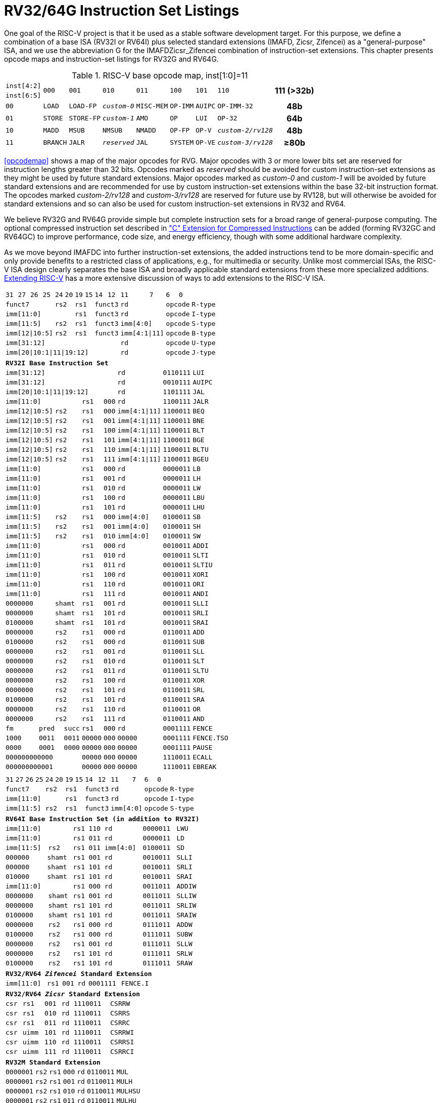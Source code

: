 [[rv32-64g]]
= RV32/64G Instruction Set Listings

One goal of the RISC-V project is that it be used as a stable software
development target. For this purpose, we define a combination of a base
ISA (RV32I or RV64I) plus selected standard extensions (IMAFD, Zicsr,
Zifencei) as a "general-purpose" ISA, and we use the abbreviation G
for the IMAFDZicsr_Zifencei combination of instruction-set extensions.
This chapter presents opcode maps and instruction-set listings for RV32G
and RV64G.

// note: &#8805; is unicode for >=

[[opcodemap]]
[#sec:opcodemap]
.RISC-V base opcode map, inst[1:0]=11
[%autowidth.stretch,float="center",align="center",cols=  ">.^4m,  ^.^4m,    ^.^4m,      ^.^4m,    ^.^4m,  ^.^4m,      ^.^4m,           ^.^6m, ^.^4h"]
|===
|inst[4:2] .2+|000 .2+|001   .2+|010     .2+|011   .2+|100 .2+|101     .2+|110          .2+|111 (>32b)
|inst[6:5]
|00           |LOAD   |LOAD-FP  |_custom-0_ |MISC-MEM |OP-IMM |AUIPC      |OP-IMM-32       |48b
|01           |STORE  |STORE-FP |_custom-1_ |AMO      |OP     |LUI        |OP-32           |64b
|10           |MADD   |MSUB     |NMSUB      |NMADD    |OP-FP  |OP-V       |_custom-2/rv128_|48b
|11           |BRANCH |JALR     |_reserved_ |JAL      |SYSTEM |OP-VE      |_custom-3/rv128_|&#8805;80b
|===

<<opcodemap>> shows a map of the major opcodes for
RVG. Major opcodes with 3 or more lower bits set are reserved for
instruction lengths greater than 32 bits. Opcodes marked as _reserved_
should be avoided for custom instruction-set extensions as they might be
used by future standard extensions. Major opcodes marked as _custom-0_
and _custom-1_ will be avoided by future standard extensions and are
recommended for use by custom instruction-set extensions within the base
32-bit instruction format. The opcodes marked _custom-2/rv128_ and
_custom-3/rv128_ are reserved for future use by RV128, but will
otherwise be avoided for standard extensions and so can also be used for
custom instruction-set extensions in RV32 and RV64.

We believe RV32G and RV64G provide simple but complete instruction sets
for a broad range of general-purpose computing. The optional compressed
instruction set described in xref:c-st-ext.adoc["C" Extension for Compressed Instructions] can
be added (forming RV32GC and RV64GC) to improve performance, code size,
and energy efficiency, though with some additional hardware complexity.

As we move beyond IMAFDC into further instruction-set extensions, the
added instructions tend to be more domain-specific and only provide
benefits to a restricted class of applications, e.g., for multimedia or
security. Unlike most commercial ISAs, the RISC-V ISA design clearly
separates the base ISA and broadly applicable standard extensions from
these more specialized additions. xref:extending.adoc[Extending RISC-V]
has a more extensive discussion of ways to add extensions to the RISC-V
ISA.

<<<

[%autowidth.stretch,float="center",align="center",cols="^2m,^2m,^2m,^2m,<2m,>3m, <4m, >4m, <4m, >4m, <4m, >4m, <4m, >4m, <6m"]
|===
    |31 |27 |26  |25    |24 |  20|19  |  15| 14  |  12|11      |      7|6   |   0|
 4+^|funct7          2+^|rs2  2+^|rs1    2+^|funct3 2+^|rd           2+^|opcode  <|R-type
 6+^|imm[11:0]               2+^|rs1    2+^|funct3 2+^|rd           2+^|opcode  <|I-type
 4+^|imm[11:5]      2+^|rs2  2+^|rs1    2+^|funct3 2+^|imm[4:0]     2+^|opcode  <|S-type
 4+^|imm[12\|10:5]  2+^|rs2  2+^|rs1    2+^|funct3 2+^|imm[4:1\|11] 2+^|opcode  <|B-type
10+^|imm[31:12]                                    2+^|rd           2+^|opcode  <|U-type
10+^|imm[20\|10:1\|11\|19:12]                      2+^|rd           2+^|opcode  <|J-type
|===

[%autowidth.stretch,float="center",align="center",cols="^2m,^2m,^2m,^2m,<2m,>3m, <4m, >4m, <4m, >4m, <4m, >4m, <4m, >4m, <6m"]
|===
15+^|*RV32I Base Instruction Set*
10+^|imm[31:12]                                    2+^|rd           2+^|0110111 <|LUI
10+^|imm[31:12]                                    2+^|rd           2+^|0010111 <|AUIPC
10+^|imm[20\|10:1\|11\|19:12]                      2+^|rd           2+^|1101111 <|JAL
 6+^|imm[11:0]                2+^|rs1   2+^|000    2+^|rd           2+^|1100111 <|JALR
 4+^|imm[12\|10:5]  2+^|rs2   2+^|rs1   2+^|000    2+^|imm[4:1\|11] 2+^|1100011 <|BEQ
 4+^|imm[12\|10:5]  2+^|rs2   2+^|rs1   2+^|001    2+^|imm[4:1\|11] 2+^|1100011 <|BNE
 4+^|imm[12\|10:5]  2+^|rs2   2+^|rs1   2+^|100    2+^|imm[4:1\|11] 2+^|1100011 <|BLT
 4+^|imm[12\|10:5]  2+^|rs2   2+^|rs1   2+^|101    2+^|imm[4:1\|11] 2+^|1100011 <|BGE
 4+^|imm[12\|10:5]  2+^|rs2   2+^|rs1   2+^|110    2+^|imm[4:1\|11] 2+^|1100011 <|BLTU
 4+^|imm[12\|10:5]  2+^|rs2   2+^|rs1   2+^|111    2+^|imm[4:1\|11] 2+^|1100011 <|BGEU
 6+^|imm[11:0]                2+^|rs1   2+^|000    2+^|rd           2+^|0000011 <|LB
 6+^|imm[11:0]                2+^|rs1   2+^|001    2+^|rd           2+^|0000011 <|LH
 6+^|imm[11:0]                2+^|rs1   2+^|010    2+^|rd           2+^|0000011 <|LW
 6+^|imm[11:0]                2+^|rs1   2+^|100    2+^|rd           2+^|0000011 <|LBU
 6+^|imm[11:0]                2+^|rs1   2+^|101    2+^|rd           2+^|0000011 <|LHU
 4+^|imm[11:5]      2+^|rs2   2+^|rs1   2+^|000    2+^|imm[4:0]     2+^|0100011 <|SB
 4+^|imm[11:5]      2+^|rs2   2+^|rs1   2+^|001    2+^|imm[4:0]     2+^|0100011 <|SH
 4+^|imm[11:5]      2+^|rs2   2+^|rs1   2+^|010    2+^|imm[4:0]     2+^|0100011 <|SW
 6+^|imm[11:0]                2+^|rs1   2+^|000    2+^|rd           2+^|0010011 <|ADDI
 6+^|imm[11:0]                2+^|rs1   2+^|010    2+^|rd           2+^|0010011 <|SLTI
 6+^|imm[11:0]                2+^|rs1   2+^|011    2+^|rd           2+^|0010011 <|SLTIU
 6+^|imm[11:0]                2+^|rs1   2+^|100    2+^|rd           2+^|0010011 <|XORI
 6+^|imm[11:0]                2+^|rs1   2+^|110    2+^|rd           2+^|0010011 <|ORI
 6+^|imm[11:0]                2+^|rs1   2+^|111    2+^|rd           2+^|0010011 <|ANDI
 4+^|0000000        2+^|shamt 2+^|rs1   2+^|001    2+^|rd           2+^|0010011 <|SLLI
 4+^|0000000        2+^|shamt 2+^|rs1   2+^|101    2+^|rd           2+^|0010011 <|SRLI
 4+^|0100000        2+^|shamt 2+^|rs1   2+^|101    2+^|rd           2+^|0010011 <|SRAI
 4+^|0000000        2+^|rs2   2+^|rs1   2+^|000    2+^|rd           2+^|0110011 <|ADD
 4+^|0100000        2+^|rs2   2+^|rs1   2+^|000    2+^|rd           2+^|0110011 <|SUB
 4+^|0000000        2+^|rs2   2+^|rs1   2+^|001    2+^|rd           2+^|0110011 <|SLL
 4+^|0000000        2+^|rs2   2+^|rs1   2+^|010    2+^|rd           2+^|0110011 <|SLT
 4+^|0000000        2+^|rs2   2+^|rs1   2+^|011    2+^|rd           2+^|0110011 <|SLTU
 4+^|0000000        2+^|rs2   2+^|rs1   2+^|100    2+^|rd           2+^|0110011 <|XOR
 4+^|0000000        2+^|rs2   2+^|rs1   2+^|101    2+^|rd           2+^|0110011 <|SRL
 4+^|0100000        2+^|rs2   2+^|rs1   2+^|101    2+^|rd           2+^|0110011 <|SRA
 4+^|0000000        2+^|rs2   2+^|rs1   2+^|110    2+^|rd           2+^|0110011 <|OR
 4+^|0000000        2+^|rs2   2+^|rs1   2+^|111    2+^|rd           2+^|0110011 <|AND
 3+^|fm   2+^|pred  1+^|succ  2+^|rs1   2+^|000    2+^|rd           2+^|0001111 <|FENCE
 3+^|1000 2+^|0011  1+^|0011  2+^|00000 2+^|000    2+^|00000        2+^|0001111 <|FENCE.TSO
 3+^|0000 2+^|0001  1+^|0000  2+^|00000 2+^|000    2+^|00000        2+^|0001111 <|PAUSE
 6+^|000000000000             2+^|00000 2+^|000    2+^|00000        2+^|1110011 <|ECALL
 6+^|000000000001             2+^|00000 2+^|000    2+^|00000        2+^|1110011 <|EBREAK
|===

<<<

[%autowidth.stretch,float="center",align="center",cols="^2m,^2m,^2m,^2m,<2m,>3m, <4m, >4m, <4m, >4m, <4m, >4m, <4m, >4m, <6m"]
|===
15+^|
    |31 |27 |26  |25    |24 |  20|19  |  15| 14  |  12|11      |      7|6   |     0|
 4+^|funct7          2+^|rs2  2+^|rs1    2+^|funct3 2+^|rd           2+^|opcode  <|R-type
 6+^|imm[11:0]               2+^|rs1    2+^|funct3 2+^|rd           2+^|opcode  <|I-type
 4+^|imm[11:5]      2+^|rs2  2+^|rs1    2+^|funct3 2+^|imm[4:0]     2+^|opcode  <|S-type
|===

[%autowidth.stretch,float="center",align="center",cols="^2m,^2m,^2m,^2m,<2m,>3m, <4m, >4m, <4m, >4m, <4m, >4m, <4m, >4m, <6m"]
|===
15+^|*RV64I Base Instruction Set (in addition to RV32I)*
 6+^|imm[11:0]                2+^|rs1   2+^|110    2+^|rd           2+^|0000011 <|LWU
 6+^|imm[11:0]                2+^|rs1   2+^|011    2+^|rd           2+^|0000011 <|LD
 4+^|imm[11:5]      2+^|rs2   2+^|rs1   2+^|011    2+^|imm[4:0]     2+^|0100011 <|SD
 3+^|000000         3+^|shamt 2+^|rs1   2+^|001    2+^|rd           2+^|0010011 <|SLLI
 3+^|000000         3+^|shamt 2+^|rs1   2+^|101    2+^|rd           2+^|0010011 <|SRLI
 3+^|010000         3+^|shamt 2+^|rs1   2+^|101    2+^|rd           2+^|0010011 <|SRAI
 6+^|imm[11:0]                2+^|rs1   2+^|000    2+^|rd           2+^|0011011 <|ADDIW
 4+^|0000000        2+^|shamt 2+^|rs1   2+^|001    2+^|rd           2+^|0011011 <|SLLIW
 4+^|0000000        2+^|shamt 2+^|rs1   2+^|101    2+^|rd           2+^|0011011 <|SRLIW
 4+^|0100000        2+^|shamt 2+^|rs1   2+^|101    2+^|rd           2+^|0011011 <|SRAIW
 4+^|0000000        2+^|rs2   2+^|rs1   2+^|000    2+^|rd           2+^|0111011 <|ADDW
 4+^|0100000        2+^|rs2   2+^|rs1   2+^|000    2+^|rd           2+^|0111011 <|SUBW
 4+^|0000000        2+^|rs2   2+^|rs1   2+^|001    2+^|rd           2+^|0111011 <|SLLW
 4+^|0000000        2+^|rs2   2+^|rs1   2+^|101    2+^|rd           2+^|0111011 <|SRLW
 4+^|0100000        2+^|rs2   2+^|rs1   2+^|101    2+^|rd           2+^|0111011 <|SRAW
|===
[%autowidth.stretch,float="center",align="center",cols="^2m,^2m,^2m,^2m,<2m,>3m, <4m, >4m, <4m, >4m, <4m, >4m, <4m, >4m, <6m"]
|===
15+^|*RV32/RV64 _Zifencei_ Standard Extension*
 6+^|imm[11:0]                2+^|rs1   2+^|001    2+^|rd           2+^|0001111 <|FENCE.I
|===

[%autowidth.stretch,float="center",align="center",cols="^2m,^2m,^2m,^2m,<2m,>3m, <4m, >4m, <4m, >4m, <4m, >4m, <4m, >4m, <6m"]
|===
15+^|*RV32/RV64 _Zicsr_ Standard Extension*
 6+^|csr                      2+^|rs1   2+^|001    2+^|rd           2+^|1110011 <|CSRRW
 6+^|csr                      2+^|rs1   2+^|010    2+^|rd           2+^|1110011 <|CSRRS
 6+^|csr                      2+^|rs1   2+^|011    2+^|rd           2+^|1110011 <|CSRRC
 6+^|csr                      2+^|uimm  2+^|101    2+^|rd           2+^|1110011 <|CSRRWI
 6+^|csr                      2+^|uimm  2+^|110    2+^|rd           2+^|1110011 <|CSRRSI
 6+^|csr                      2+^|uimm  2+^|111    2+^|rd           2+^|1110011 <|CSRRCI
|===

[%autowidth.stretch,float="center",align="center",cols="^2m,^2m,^2m,^2m,<2m,>3m, <4m, >4m, <4m, >4m, <4m, >4m, <4m, >4m, <6m"]
|===
15+^|*RV32M Standard Extension*
 4+^|0000001        2+^|rs2   2+^|rs1   2+^|000    2+^|rd           2+^|0110011 <|MUL
 4+^|0000001        2+^|rs2   2+^|rs1   2+^|001    2+^|rd           2+^|0110011 <|MULH
 4+^|0000001        2+^|rs2   2+^|rs1   2+^|010    2+^|rd           2+^|0110011 <|MULHSU
 4+^|0000001        2+^|rs2   2+^|rs1   2+^|011    2+^|rd           2+^|0110011 <|MULHU
 4+^|0000001        2+^|rs2   2+^|rs1   2+^|100    2+^|rd           2+^|0110011 <|DIV
 4+^|0000001        2+^|rs2   2+^|rs1   2+^|101    2+^|rd           2+^|0110011 <|DIVU
 4+^|0000001        2+^|rs2   2+^|rs1   2+^|110    2+^|rd           2+^|0110011 <|REM
 4+^|0000001        2+^|rs2   2+^|rs1   2+^|111    2+^|rd           2+^|0110011 <|REMU
|===

[%autowidth.stretch,float="center",align="center",cols="^2m,^2m,^2m,^2m,<2m,>3m, <4m, >4m, <4m, >4m, <4m, >4m, <4m, >4m, <6m"]
|===
15+^|*RV64M Standard Extension (in addition to RV32M)*
 4+^|0000001        2+^|rs2   2+^|rs1   2+^|000    2+^|rd           2+^|0111011 <|MULW
 4+^|0000001        2+^|rs2   2+^|rs1   2+^|100    2+^|rd           2+^|0111011 <|DIVW
 4+^|0000001        2+^|rs2   2+^|rs1   2+^|101    2+^|rd           2+^|0111011 <|DIVUW
 4+^|0000001        2+^|rs2   2+^|rs1   2+^|110    2+^|rd           2+^|0111011 <|REMW
 4+^|0000001        2+^|rs2   2+^|rs1   2+^|111    2+^|rd           2+^|0111011 <|REMUW
|===

<<<

[%autowidth.stretch,float="center",align="center",cols="^2m,^2m,^2m,^2m,<2m,>3m, <4m, >4m, <4m, >4m, <4m, >4m, <4m, >4m, <6m"]
|===
15+^|
    |31 |27 |26  |25    |24 |  20|19  |  15| 14  |  12|11      |      7|6   |     0|
 4+^|funct7          2+^|rs2  2+^|rs1    2+^|funct3 2+^|rd           2+^|opcode  <|R-type
|===

[%autowidth.stretch,float="center",align="center",cols="^2m,^2m,^2m,^2m,<2m,>3m, <4m, >4m, <4m, >4m, <4m, >4m, <4m, >4m, <6m"]
|===
15+^|*RV32A Standard Extension*
 2+^|00010 ^|aq ^|rl 2+^|00000 2+^|rs1  2+^|010    2+^|rd           2+^|0101111 <|LR.W
 2+^|00011 ^|aq ^|rl 2+^|rs2  2+^|rs1   2+^|010    2+^|rd           2+^|0101111 <|SC.W
 2+^|00001 ^|aq ^|rl 2+^|rs2  2+^|rs1   2+^|010    2+^|rd           2+^|0101111 <|AMOSWAP.W
 2+^|00000 ^|aq ^|rl 2+^|rs2  2+^|rs1   2+^|010    2+^|rd           2+^|0101111 <|AMOADD.W
 2+^|00100 ^|aq ^|rl 2+^|rs2  2+^|rs1   2+^|010    2+^|rd           2+^|0101111 <|AMOXOR.W
 2+^|01100 ^|aq ^|rl 2+^|rs2  2+^|rs1   2+^|010    2+^|rd           2+^|0101111 <|AMOAND.W
 2+^|01000 ^|aq ^|rl 2+^|rs2  2+^|rs1   2+^|010    2+^|rd           2+^|0101111 <|AMOOR.W
 2+^|10000 ^|aq ^|rl 2+^|rs2  2+^|rs1   2+^|010    2+^|rd           2+^|0101111 <|AMOMIN.W
 2+^|10100 ^|aq ^|rl 2+^|rs2  2+^|rs1   2+^|010    2+^|rd           2+^|0101111 <|AMOMAX.W
 2+^|11000 ^|aq ^|rl 2+^|rs2  2+^|rs1   2+^|010    2+^|rd           2+^|0101111 <|AMOMINU.W
 2+^|11100 ^|aq ^|rl 2+^|rs2  2+^|rs1   2+^|010    2+^|rd           2+^|0101111 <|AMOMAXU.W
|===

[%autowidth.stretch,float="center",align="center",cols="^2m,^2m,^2m,^2m,<2m,>3m, <4m, >4m, <4m, >4m, <4m, >4m, <4m, >4m, <6m"]
|===
15+^|*RV64A Standard Extension (in addition to RV32A)*
 2+^|00010 ^|aq ^|rl 2+^|00000 2+^|rs1  2+^|011    2+^|rd           2+^|0101111 <|LR.D
 2+^|00011 ^|aq ^|rl 2+^|rs2  2+^|rs1   2+^|011    2+^|rd           2+^|0101111 <|SC.D
 2+^|00001 ^|aq ^|rl 2+^|rs2  2+^|rs1   2+^|011    2+^|rd           2+^|0101111 <|AMOSWAP.D
 2+^|00000 ^|aq ^|rl 2+^|rs2  2+^|rs1   2+^|011    2+^|rd           2+^|0101111 <|AMOADD.D
 2+^|00100 ^|aq ^|rl 2+^|rs2  2+^|rs1   2+^|011    2+^|rd           2+^|0101111 <|AMOXOR.D
 2+^|01100 ^|aq ^|rl 2+^|rs2  2+^|rs1   2+^|011    2+^|rd           2+^|0101111 <|AMOAND.D
 2+^|01000 ^|aq ^|rl 2+^|rs2  2+^|rs1   2+^|011    2+^|rd           2+^|0101111 <|AMOOR.D
 2+^|10000 ^|aq ^|rl 2+^|rs2  2+^|rs1   2+^|011    2+^|rd           2+^|0101111 <|AMOMIN.D
 2+^|10100 ^|aq ^|rl 2+^|rs2  2+^|rs1   2+^|011    2+^|rd           2+^|0101111 <|AMOMAX.D
 2+^|11000 ^|aq ^|rl 2+^|rs2  2+^|rs1   2+^|011    2+^|rd           2+^|0101111 <|AMOMINU.D
 2+^|11100 ^|aq ^|rl 2+^|rs2  2+^|rs1   2+^|011    2+^|rd           2+^|0101111 <|AMOMAXU.D
|===

<<<

[%autowidth.stretch,float="center",align="center",cols="^2m,^2m,^2m,^2m,<2m,>3m, <4m, >4m, <4m, >4m, <4m, >4m, <4m, >4m, <6m"]
|===
    |31 |27 |26  |25    |24 |  20|19  |  15| 14  |  12|11      |      7|6   |     0|
 4+^|funct7          2+^|rs2  2+^|rs1    2+^|funct3 2+^|rd           2+^|opcode  <|R-type
 2+^|rs3 2+^|funct2 2+^|rs2  2+^|rs1    2+^|funct3 2+^|rd           2+^|opcode  <|R4-type
 6+^|imm[11:0]               2+^|rs1    2+^|funct3 2+^|rd           2+^|opcode  <|I-type
 4+^|imm[11:5]      2+^|rs2  2+^|rs1    2+^|funct3 2+^|imm[4:0]     2+^|opcode  <|S-type
|===

[%autowidth.stretch,float="center",align="center",cols="^2m,^2m,^2m,^2m,<2m,>3m, <4m, >4m, <4m, >4m, <4m, >4m, <4m, >4m, <6m"]
|===
15+^|*RV32F Standard Extension*
 6+^|imm[11:0]               2+^|rs1    2+^|010    2+^|rd           2+^|0000111 <|FLW
 4+^|imm[11:5]      2+^|rs2  2+^|rs1    2+^|010    2+^|imm[4:0]     2+^|0100111 <|FSW
 2+^|rs3 2+^|00     2+^|rs2  2+^|rs1    2+^|rm     2+^|rd           2+^|1000011 <|FMADD.S
 2+^|rs3 2+^|00     2+^|rs2  2+^|rs1    2+^|rm     2+^|rd           2+^|1000111 <|FMSUB.S
 2+^|rs3 2+^|00     2+^|rs2  2+^|rs1    2+^|rm     2+^|rd           2+^|1001011 <|FNMSUB.S
 2+^|rs3 2+^|00     2+^|rs2  2+^|rs1    2+^|rm     2+^|rd           2+^|1001111 <|FNMADD.S
 4+^|0000000        2+^|rs2  2+^|rs1    2+^|rm     2+^|rd           2+^|1010011 <|FADD.S
 4+^|0000100        2+^|rs2  2+^|rs1    2+^|rm     2+^|rd           2+^|1010011 <|FSUB.S
 4+^|0001000        2+^|rs2  2+^|rs1    2+^|rm     2+^|rd           2+^|1010011 <|FMUL.S
 4+^|0001100        2+^|rs2  2+^|rs1    2+^|rm     2+^|rd           2+^|1010011 <|FDIV.S
 4+^|0101100        2+^|00000 2+^|rs1   2+^|rm     2+^|rd           2+^|1010011 <|FSQRT.S
 4+^|0010000        2+^|rs2  2+^|rs1    2+^|000    2+^|rd           2+^|1010011 <|FSGNJ.S
 4+^|0010000        2+^|rs2  2+^|rs1    2+^|001    2+^|rd           2+^|1010011 <|FSGNJN.S
 4+^|0010000        2+^|rs2  2+^|rs1    2+^|010    2+^|rd           2+^|1010011 <|FSGNJX.S
 4+^|0010100        2+^|rs2  2+^|rs1    2+^|000    2+^|rd           2+^|1010011 <|FMIN.S
 4+^|0010100        2+^|rs2  2+^|rs1    2+^|001    2+^|rd           2+^|1010011 <|FMAX.S
 4+^|1100000        2+^|00000 2+^|rs1   2+^|rm     2+^|rd           2+^|1010011 <|FCVT.W.S
 4+^|1100000        2+^|00001 2+^|rs1   2+^|rm     2+^|rd           2+^|1010011 <|FCVT.WU.S
 4+^|1110000        2+^|00000 2+^|rs1   2+^|000    2+^|rd           2+^|1010011 <|FMV.X.W
 4+^|1010000        2+^|rs2  2+^|rs1    2+^|010    2+^|rd           2+^|1010011 <|FEQ.S
 4+^|1010000        2+^|rs2  2+^|rs1    2+^|001    2+^|rd           2+^|1010011 <|FLT.S
 4+^|1010000        2+^|rs2  2+^|rs1    2+^|000    2+^|rd           2+^|1010011 <|FLE.S
 4+^|1110000        2+^|00000 2+^|rs1   2+^|001    2+^|rd           2+^|1010011 <|FCLASS.S
 4+^|1101000        2+^|00000 2+^|rs1   2+^|rm     2+^|rd           2+^|1010011 <|FCVT.S.W
 4+^|1101000        2+^|00001 2+^|rs1   2+^|rm     2+^|rd           2+^|1010011 <|FCVT.S.WU
 4+^|1111000        2+^|00000 2+^|rs1   2+^|000    2+^|rd           2+^|1010011 <|FMV.W.X
|===

[%autowidth.stretch,float="center",align="center",cols="^2m,^2m,^2m,^2m,<2m,>3m, <4m, >4m, <4m, >4m, <4m, >4m, <4m, >4m, <6m"]
|===
15+^|*RV64F Standard Extension (in addition to RV32F)*
 4+^|1100000        2+^|00010 2+^|rs1   2+^|rm     2+^|rd           2+^|1010011 <|FCVT.L.S
 4+^|1100000        2+^|00011 2+^|rs1   2+^|rm     2+^|rd           2+^|1010011 <|FCVT.LU.S
 4+^|1101000        2+^|00010 2+^|rs1   2+^|rm     2+^|rd           2+^|1010011 <|FCVT.S.L
 4+^|1101000        2+^|00011 2+^|rs1   2+^|rm     2+^|rd           2+^|1010011 <|FCVT.S.LU
|===

<<<

[%autowidth.stretch,float="center",align="center",cols="^2m,^2m,^2m,^2m,<2m,>3m, <4m, >4m, <4m, >4m, <4m, >4m, <4m, >4m, <6m"]
|===
    |31 |27 |26  |25    |24 |  20|19  |  15| 14  |  12|11      |      7|6   |     0|
 4+^|funct7          2+^|rs2  2+^|rs1    2+^|funct3 2+^|rd           2+^|opcode  <|R-type
 2+^|rs3 2+^|funct2 2+^|rs2  2+^|rs1    2+^|funct3 2+^|rd           2+^|opcode  <|R4-type
 6+^|imm[11:0]               2+^|rs1    2+^|funct3 2+^|rd           2+^|opcode  <|I-type
 4+^|imm[11:5]      2+^|rs2  2+^|rs1    2+^|funct3 2+^|imm[4:0]     2+^|opcode  <|S-type
|===

[%autowidth.stretch,float="center",align="center",cols="^2m,^2m,^2m,^2m,<2m,>3m, <4m, >4m, <4m, >4m, <4m, >4m, <4m, >4m, <6m"]
|===
15+|*RV32D Standard Extension*
 6+^|imm[11:0]               2+^|rs1    2+^|011    2+^|rd           2+^|0000111 <|FLD
 4+^|imm[11:5]      2+^|rs2  2+^|rs1    2+^|011    2+^|imm[4:0]     2+^|0100111 <|FSD
 2+^|rs3 2+^|01     2+^|rs2  2+^|rs1    2+^|rm     2+^|rd           2+^|1000011 <|FMADD.D
 2+^|rs3 2+^|01     2+^|rs2  2+^|rs1    2+^|rm     2+^|rd           2+^|1000111 <|FMSUB.D
 2+^|rs3 2+^|01     2+^|rs2  2+^|rs1    2+^|rm     2+^|rd           2+^|1001011 <|FNMSUB.D
 2+^|rs3 2+^|01     2+^|rs2  2+^|rs1    2+^|rm     2+^|rd           2+^|1001111 <|FNMADD.D
 4+^|0000001        2+^|rs2  2+^|rs1    2+^|rm     2+^|rd           2+^|1010011 <|FADD.D
 4+^|0000101        2+^|rs2  2+^|rs1    2+^|rm     2+^|rd           2+^|1010011 <|FSUB.D
 4+^|0001001        2+^|rs2  2+^|rs1    2+^|rm     2+^|rd           2+^|1010011 <|FMUL.D
 4+^|0001101        2+^|rs2  2+^|rs1    2+^|rm     2+^|rd           2+^|1010011 <|FDIV.D
 4+^|0101101        2+^|00000 2+^|rs1   2+^|rm     2+^|rd           2+^|1010011 <|FSQRT.D
 4+^|0010001        2+^|rs2  2+^|rs1    2+^|000    2+^|rd           2+^|1010011 <|FSGNJ.D
 4+^|0010001        2+^|rs2  2+^|rs1    2+^|001    2+^|rd           2+^|1010011 <|FSGNJN.D
 4+^|0010001        2+^|rs2  2+^|rs1    2+^|010    2+^|rd           2+^|1010011 <|FSGNJX.D
 4+^|0010101        2+^|rs2  2+^|rs1    2+^|000    2+^|rd           2+^|1010011 <|FMIN.D
 4+^|0010101        2+^|rs2  2+^|rs1    2+^|001    2+^|rd           2+^|1010011 <|FMAX.D
 4+^|0100000        2+^|00001 2+^|rs1   2+^|rm     2+^|rd           2+^|1010011 <|FCVT.S.D
 4+^|0100001        2+^|00000 2+^|rs1   2+^|rm     2+^|rd           2+^|1010011 <|FCVT.D.S
 4+^|1010001        2+^|rs2  2+^|rs1    2+^|010    2+^|rd           2+^|1010011 <|FEQ.D
 4+^|1010001        2+^|rs2  2+^|rs1    2+^|001    2+^|rd           2+^|1010011 <|FLT.D
 4+^|1010001        2+^|rs2  2+^|rs1    2+^|000    2+^|rd           2+^|1010011 <|FLE.D
 4+^|1110001        2+^|00000 2+^|rs1   2+^|001    2+^|rd           2+^|1010011 <|FCLASS.D
 4+^|1100001        2+^|00000 2+^|rs1   2+^|rm     2+^|rd           2+^|1010011 <|FCVT.W.D
 4+^|1100001        2+^|00001 2+^|rs1   2+^|rm     2+^|rd           2+^|1010011 <|FCVT.WU.D
 4+^|1101001        2+^|00000 2+^|rs1   2+^|rm     2+^|rd           2+^|1010011 <|FCVT.D.W
 4+^|1101001        2+^|00001 2+^|rs1   2+^|rm     2+^|rd           2+^|1010011 <|FCVT.D.WU
|===

[%autowidth.stretch,float="center",align="center",cols="^2m,^2m,^2m,^2m,<2m,>3m, <4m, >4m, <4m, >4m, <4m, >4m, <4m, >4m, <6m"]
|===
15+^|*RV64D Standard Extension (in addition to RV32D)*
 4+^|1100001        2+^|00010 2+^|rs1   2+^|rm     2+^|rd           2+^|1010011 <|FCVT.L.D
 4+^|1100001        2+^|00011 2+^|rs1   2+^|rm     2+^|rd           2+^|1010011 <|FCVT.LU.D
 4+^|1110001        2+^|00000 2+^|rs1   2+^|000    2+^|rd           2+^|1010011 <|FMV.X.D
 4+^|1101001        2+^|00010 2+^|rs1   2+^|rm     2+^|rd           2+^|1010011 <|FCVT.D.L
 4+^|1101001        2+^|00011 2+^|rs1   2+^|rm     2+^|rd           2+^|1010011 <|FCVT.D.LU
 4+^|1111001        2+^|00000 2+^|rs1   2+^|000    2+^|rd           2+^|1010011 <|FMV.D.X
15+^|
    |31 |27 |26  |25    |24 |  20|19  |  15| 14  |  12|11      |      7|6   |     0|
 4+^|funct7          2+^|rs2  2+^|rs1    2+^|funct3 2+^|rd           2+^|opcode  <|R-type
 2+^|rs3 2+^|funct2 2+^|rs2  2+^|rs1    2+^|funct3 2+^|rd           2+^|opcode  <|R4-type
 6+^|imm[11:0]               2+^|rs1    2+^|funct3 2+^|rd           2+^|opcode  <|I-type
 4+^|imm[11:5]      2+^|rs2  2+^|rs1    2+^|funct3 2+^|imm[4:0]     2+^|opcode  <|S-type
|===

<<<

[%autowidth.stretch,float="center",align="center",cols="^2m,^2m,^2m,^2m,<2m,>3m, <4m, >4m, <4m, >4m, <4m, >4m, <4m, >4m, <6m"]
|===
15+^|
    |31 |27 |26  |25    |24 |  20|19  |  15| 14  |  12|11      |      7|6   |     0|
 4+^|funct7          2+^|rs2  2+^|rs1    2+^|funct3 2+^|rd           2+^|opcode  <|R-type
 2+^|rs3 2+^|funct2 2+^|rs2  2+^|rs1    2+^|funct3 2+^|rd           2+^|opcode  <|R4-type
 6+^|imm[11:0]               2+^|rs1    2+^|funct3 2+^|rd           2+^|opcode  <|I-type
 4+^|imm[11:5]      2+^|rs2  2+^|rs1    2+^|funct3 2+^|imm[4:0]     2+^|opcode  <|S-type
|===

[%autowidth.stretch,float="center",align="center",cols="^2m,^2m,^2m,^2m,<2m,>3m, <4m, >4m, <4m, >4m, <4m, >4m, <4m, >4m, <6m"]
|===
15+^|*RV32Q Standard Extension*
 4+^|imm[11:0]      2+^|     2+^|rs1    2+^|100    2+^|rd           2+^|0000111 <|FLQ
 4+^|imm[11:5]      2+^|rs2  2+^|rs1    2+^|100    2+^|imm[4:0]     2+^|0100111 <|FSQ
 2+^|rs3 2+^|11     2+^|rs2  2+^|rs1    2+^|rm     2+^|rd           2+^|1000011 <|FMADD.Q
 2+^|rs3 2+^|11     2+^|rs2  2+^|rs1    2+^|rm     2+^|rd           2+^|1000111 <|FMSUB.Q
 2+^|rs3 2+^|11     2+^|rs2  2+^|rs1    2+^|rm     2+^|rd           2+^|1001011 <|FNMSUB.Q
 2+^|rs3 2+^|11     2+^|rs2  2+^|rs1    2+^|rm     2+^|rd           2+^|1001111 <|FNMADD.Q
 4+^|0000011        2+^|rs2  2+^|rs1    2+^|rm     2+^|rd           2+^|1010011 <|FADD.Q
 4+^|0000111        2+^|rs2  2+^|rs1    2+^|rm     2+^|rd           2+^|1010011 <|FSUB.Q
 4+^|0001011        2+^|rs2  2+^|rs1    2+^|rm     2+^|rd           2+^|1010011 <|FMUL.Q
 4+^|0001111        2+^|rs2  2+^|rs1    2+^|rm     2+^|rd           2+^|1010011 <|FDIV.Q
 4+^|0101111        2+^|00000  2+^|rs1  2+^|rm     2+^|rd           2+^|1010011 <|FSQRT.Q
 4+^|0010011        2+^|rs2  2+^|rs1    2+^|000    2+^|rd           2+^|1010011 <|FSGNJ.Q
 4+^|0010011        2+^|rs2  2+^|rs1    2+^|001    2+^|rd           2+^|1010011 <|FSGNJN.Q
 4+^|0010011        2+^|rs2  2+^|rs1    2+^|010    2+^|rd           2+^|1010011 <|FSGNJX.Q
 4+^|0010111        2+^|rs2  2+^|rs1    2+^|000    2+^|rd           2+^|1010011 <|FMIN.Q
 4+^|0010111        2+^|rs2  2+^|rs1    2+^|001    2+^|rd           2+^|1010011 <|FMAX.Q
 4+^|0100000        2+^|00011 2+^|rs1   2+^|rm     2+^|rd           2+^|1010011 <|FCVT.S.Q
 4+^|0100011        2+^|00000 2+^|rs1   2+^|rm     2+^|rd           2+^|1010011 <|FCVT.Q.S
 4+^|0100001        2+^|00011 2+^|rs1   2+^|rm     2+^|rd           2+^|1010011 <|FCVT.D.Q
 4+^|0100011        2+^|00001 2+^|rs1   2+^|rm     2+^|rd           2+^|1010011 <|FCVT.Q.D
 4+^|1010011        2+^|rs2  2+^|rs1    2+^|010    2+^|rd           2+^|1010011 <|FEQ.Q
 4+^|1010011        2+^|rs2  2+^|rs1    2+^|001    2+^|rd           2+^|1010011 <|FLT.Q
 4+^|1010011        2+^|rs2  2+^|rs1    2+^|000    2+^|rd           2+^|1010011 <|FLE.Q
 4+^|1110011        2+^|00000 2+^|rs1   2+^|001    2+^|rd           2+^|1010011 <|FCLASS.Q
 4+^|1100011        2+^|00000 2+^|rs1   2+^|rm     2+^|rd           2+^|1010011 <|FCVT.W.Q
 4+^|1100011        2+^|00001 2+^|rs1   2+^|rm     2+^|rd           2+^|1010011 <|FCVT.WU.Q
 4+^|1101011        2+^|00000 2+^|rs1   2+^|rm     2+^|rd           2+^|1010011 <|FCVT.Q.W
 4+^|1101011        2+^|00001 2+^|rs1   2+^|rm     2+^|rd           2+^|1010011 <|FCVT.Q.WU
|===

[%autowidth.stretch,float="center",align="center",cols="^2m,^2m,^2m,^2m,<2m,>3m, <4m, >4m, <4m, >4m, <4m, >4m, <4m, >4m, <6m"]
|===
15+^|*RV64Q Standard Extension (in addition to RV32Q)*
 4+^|1100011        2+^|00010 2+^|rs1   2+^|rm     2+^|rd           2+^|1010011 <|FCVT.L.Q
 4+^|1100011        2+^|00011 2+^|rs1   2+^|rm     2+^|rd           2+^|1010011 <|FCVT.LU.Q
 4+^|1101011        2+^|00010 2+^|rs1   2+^|rm     2+^|rd           2+^|1010011 <|FCVT.Q.L
 4+^|1101011        2+^|00011 2+^|rs1   2+^|rm     2+^|rd           2+^|1010011 <|FCVT.Q.LU
|===

<<<

[%autowidth.stretch,float="center",align="center",cols="^2m,^2m,^2m,^2m,<2m,>3m, <4m, >4m, <4m, >4m, <4m, >4m, <4m, >4m, <6m"]
|===
15+^|
    |31 |27 |26  |25    |24 |  20|19  |  15| 14  |  12|11      |      7|6   |     0|
 4+^|funct7          2+^|rs2  2+^|rs1    2+^|funct3 2+^|rd           2+^|opcode  <|R-type
 2+^|rs3 2+^|funct2 2+^|rs2  2+^|rs1    2+^|funct3 2+^|rd           2+^|opcode  <|R4-type
 6+^|imm[11:0]               2+^|rs1    2+^|funct3 2+^|rd           2+^|opcode  <|I-type
 4+^|imm[11:5]      2+^|rs2  2+^|rs1    2+^|funct3 2+^|imm[4:0]     2+^|opcode  <|S-type
|===

[%autowidth.stretch,float="center",align="center",cols="^m,^m,^m,^m,^m,^m,^m,<m",options="header"]
|===
8+|RV32Zfh Standard Extension
3+|imm[11:0] |rs1 |001 |rd |0000111 |FLH
2+|imm[11:5] |rs2 |rs1 |001 |imm[4:0] |0100111 |FSH
|rs3 |10     |rs2 |rs1 |rm |rd |1000011 |FMADD.H
|rs3 |10     |rs2 |rs1 |rm |rd |1000111 |FMSUB.H
|rs3 |10     |rs2 |rs1 |rm |rd |1001011 |FNMSUB.H
|rs3 |10     |rs2 |rs1 |rm |rd |1001111 |FNMADD.H
2+|0000010 |rs2  |rs1 |rm |rd |1010011 |FADD.H
2+|0000110 |rs2  |rs1 |rm |rd |1010011 |FSUB.H
2+|0001010 |rs2  |rs1 |rm |rd |1010011 |FMUL.H
2+|0001110 |rs2  |rs1 |rm |rd |1010011 |FDIV.H
2+|0101110 |00000 |rs1 |rm |rd |1010011 |FSQRT.H
2+|0010010 |rs2  |rs1 |000 |rd |1010011 |FSGNJ.H
2+|0010010 |rs2  |rs1 |001 |rd |1010011 |FSGNJN.H
2+|0010010 |rs2  |rs1 |010 |rd |1010011 |FSGNJX.H
2+|0010110 |rs2  |rs1 |000 |rd |1010011 |FMIN.H
2+|0010110 |rs2  |rs1 |001 |rd |1010011 |FMAX.H
2+|0100000 |00010 |rs1 |rm |rd |1010011 |FCVT.S.H
2+|0100010 |00000 |rs1 |rm |rd |1010011 |FCVT.H.S
2+|0100001 |00010 |rs1 |rm |rd |1010011 |FCVT.D.H
2+|0100010 |00001 |rs1 |rm |rd |1010011 |FCVT.H.D
2+|0100011 |00010 |rs1 |rm |rd |1010011 |FCVT.Q.H
2+|0100010 |00011 |rs1 |rm |rd |1010011 |FCVT.H.Q
2+|1010010 |rs2  |rs1 |010 |rd |1010011 |FEQ.H
2+|1010010 |rs2  |rs1 |001 |rd |1010011 |FLT.H
2+|1010010 |rs2  |rs1 |000 |rd |1010011 |FLE.H
2+|1110010 |00000 |rs1 |001 |rd |1010011 |FCLASS.H
2+|1100010 |00000 |rs1 |rm |rd |1010011 |FCVT.W.H
2+|1100010 |00001 |rs1 |rm |rd |1010011 |FCVT.WU.H
2+|1110010 |00000 |rs1 |000 |rd |1010011 |FMV.X.H
2+|1101010 |00000 |rs1 |rm |rd |1010011 |FCVT.H.W
2+|1101010 |00001 |rs1 |rm |rd |1010011 |FCVT.H.WU
2+|1111010 |00000 |rs1 |000 |rd |1010011 |FMV.H.X
|===

[%autowidth.stretch,float="center",align="center",cols="^m,^m,^m,^m,^m,^m,^m,<m",options="header"]
|===
8+|RV64Zfh Standard Extension (in addition to RV32Zfh)
2+|1100010 |00010 |rs1 |rm |rd |1010011 |FCVT.L.H
2+|1100010 |00011 |rs1 |rm |rd |1010011 |FCVT.LU.H
2+|1101010 |00010 |rs1 |rm |rd |1010011 |FCVT.H.L
2+|1101010 |00011 |rs1 |rm |rd |1010011 |FCVT.H.LU
|===

[%autowidth.stretch,float="center",align="center",cols="^2m,^2m,^2m,^2m,<2m,>3m, <4m, >4m, <4m, >4m, <4m, >4m, <4m, >4m, <6m"]
|===
15+^|Zawrs Standard Extension

6+^|000000001101 2+^|00000 2+^|000 2+^|00000 2+^|1110011 <|WRS.NTO
6+^|000000011101 2+^|00000 2+^|000 2+^|00000 2+^|1110011 <|WRS.STO
|===


<<rvgcsrnames>> lists the CSRs that have currently been
allocated CSR addresses. The timers, counters, and floating-point CSRs
are the only CSRs defined in this specification.

[[rvgcsrnames]]
.RISC-V control and status register (CSR) address map.
[%autowidth,float="center",align="center",cols="<m,<,<m,<",options="header"]
|===
|Number|Privilege|Name|Description
4+^|Floating-Point Control and Status Registers
|0x001|Read write|fflags|Floating-Point Accrued Exceptions.
|0x002|Read write|frm|Floating-Point Dynamic Rounding Mode.
|0x003|Read write|fcsr|Floating-Point Control and Status Register (`frm` + `fflags`).
4+^|Counters and Timers
|0xC00|Read-only|cycle|Cycle counter for RDCYCLE instruction.
|0xC01|Read-only|time|Timer for RDTIME instruction.
|0xC02|Read-only|instret|Instructions-retired counter for RDINSTRET instruction.
|0xC80|Read-only|cycleh|Upper 32 bits of `cycle`, RV32I only.
|0xC81|Read-only|timeh|Upper 32 bits of `time`, RV32I only.
|0xC82|Read-only|instreth|Upper 32 bits of `instret`, RV32I only.
|===
